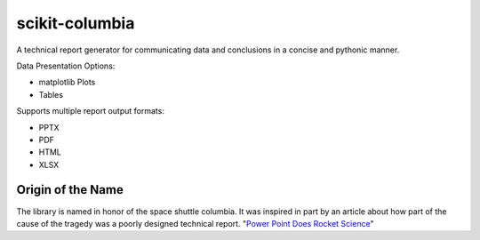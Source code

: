 ===============
scikit-columbia
===============

A technical report generator for communicating data and conclusions in a concise and pythonic manner.

Data Presentation Options:

* matplotlib Plots
* Tables

Supports multiple report output formats:

* PPTX
* PDF
* HTML
* XLSX

Origin of the Name
==================
The library is named in honor of the space shuttle columbia.  It was inspired in part by an article about how part of the cause of the tragedy was a poorly designed technical report.  "`Power Point Does Rocket Science <https://www.edwardtufte.com/bboard/q-and-a-fetch-msg?msg_id=0001yB>`_"
